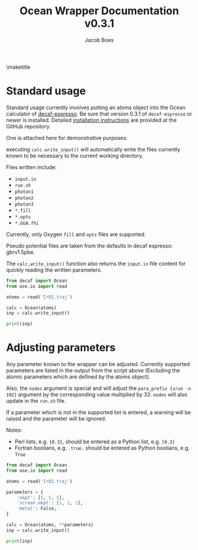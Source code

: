 #+Title: Ocean Wrapper Documentation v0.3.1
#+Author:Jacob Boes
#+OPTIONS: toc:nil
#+EXPORT_EXCLUDE_TAGS: noexport
#+LATEX_HEADER: \usepackage{parskip}
#+LATEX_HEADER: \setlength{\parindent}{0em}

\maketitle

* Standard usage
Standard usage currently involves putting an atoms object into the Ocean calculator of [[https://github.com/jboes/decaf-espresso][decaf-espresso]]. Be sure that version 0.3.1 of =decaf-espresso= or newer is installed. Detailed [[https://github.com/jboes/decaf-espresso#installation][installation instructions]] are provided at the GitHub repository.

One is attached here for demonstrative purposes: \attchfile{./IrO2.traj}

executing =calc.write_input()= will automatically write the files currently known to be necessary to the current working directory.

Files written include:
- =input.in=
- =run.sh=
- =photon1=
- =photon2=
- =photon3=
- =*.fill=
- =*.opts=
- =*.GGA.fhi=

Currently, only Oxygen =fill= and =opts= files are supported.

Pseudo potential files are taken from the defaults in decaf espresso: gbrv1.5pbe.

The =calc.write_input()= function also returns the =input.in= file content for quickly reading the written parameters.

#+BEGIN_SRC python
from decaf import Ocean
from ase.io import read

atoms = read('IrO2.traj')

calc = Ocean(atoms)
inp = calc.write_input()

print(inp)
#+END_SRC

#+RESULTS:
#+begin_example
ppdir {../}
dft qe
control 0
ser_prefix {srun -n 1}
para_prefix {srun -n 192}

##################
dft.startingwfc {atomic+random}
dft.diagonalization {david}
dft_energy_range 50
nkpt {6 6 6}
ngkpt {6 6 6}
screen.nkpt {2 2 2}
screen.nbands 2000
ecut 120
core_offset .true.
metal .true.
occopt 3
degauss 0.004
fband 0.65
toldfe 1.7e-06
tolwfr 1.1e-16
nstep 600
mixing 0.1
mixing_ndim 20
etol 1.5e-07

##################
acell {1.8897261337300524 1.8897261337300524 1.8897261337300524}

rprim {
   4.50510 0.00000 0.00000
   0.00000 4.50510 0.00000
   0.00000 0.00000 3.15860
}

pp_list {
   08-O.GGA.fhi
   77-Ir.GGA.fhi
}

ntypat 2
znucl {8 77}

natoms 6
typat {2 2 1 1 1 1}

xred {
   0.50000 0.50000 0.50000
   0.00000 0.00000 0.00000
   0.19230 0.80770 0.50000
   0.80770 0.19230 0.50000
   0.30770 0.30770 0.00000
   0.69230 0.69230 0.00000
}

##################
opf.fill {
   8 O.fill
}
opf.fill {
   8 O.opts
}
diemac 30
nedges 1
edges {-8 1 0}
screen.shells {6.0}
cnbse.rad {6.0}
cnbse.broaden {0.3}
cnbse.niter 200
scfac 0.8

#+end_example

* Adjusting parameters
Any parameter known to the wrapper can be adjusted. Currently supported parameters are listed in the output from the script above (Excluding the atomic parameters which are defined by the atoms object).

Also, the =nodes= argument is special and will adjust the =para_prefix {srun -n 192}= argument by the corresponding value multiplied by 32. =nodes= will also update in the =run.sh= file.

If a parameter which is not in the supported list is entered, a warning will be raised and the parameter will be ignored.

Notes:
- Perl lists, e.g. ={0.3}=, should be entered as a Python list, e.g. =[0.3]=
- Fortran boolians, e.g. =.true.= should be entered as Python boolians, e.g. =True=

#+BEGIN_SRC python
from decaf import Ocean
from ase.io import read

atoms = read('IrO2.traj')

parameters = {
    'nkpt': [5, 5, 5],
    'screen.nkpt': [1, 1, 1],
    'metal': False,
}

calc = Ocean(atoms, **parameters)
inp = calc.write_input()

print(inp)
#+END_SRC

#+RESULTS:
#+begin_example
ppdir {../}
dft qe
control 0
ser_prefix {srun -n 1}
para_prefix {srun -n 192}

##################
dft.startingwfc {atomic+random}
dft.diagonalization {david}
dft_energy_range 50
nkpt {5 5 5}
ngkpt {6 6 6}
screen.nkpt {1 1 1}
screen.nbands 2000
ecut 120
core_offset .true.
metal .false.
occopt 3
degauss 0.004
fband 0.65
toldfe 1.7e-06
tolwfr 1.1e-16
nstep 600
mixing 0.1
mixing_ndim 20
etol 1.5e-07

##################
acell {1.8897261337300524 1.8897261337300524 1.8897261337300524}

rprim {
   4.50510 0.00000 0.00000
   0.00000 4.50510 0.00000
   0.00000 0.00000 3.15860
}

pp_list {
   08-O.GGA.fhi
   77-Ir.GGA.fhi
}

ntypat 2
znucl {8 77}

natoms 6
typat {2 2 1 1 1 1}

xred {
   0.50000 0.50000 0.50000
   0.00000 0.00000 0.00000
   0.19230 0.80770 0.50000
   0.80770 0.19230 0.50000
   0.30770 0.30770 0.00000
   0.69230 0.69230 0.00000
}

##################
opf.fill {
   8 O.fill
}
opf.fill {
   8 O.opts
}
diemac 30
nedges 1
edges {-8 1 0}
screen.shells {6.0}
cnbse.rad {6.0}
cnbse.broaden {0.3}
cnbse.niter 200
scfac 0.8

#+end_example

